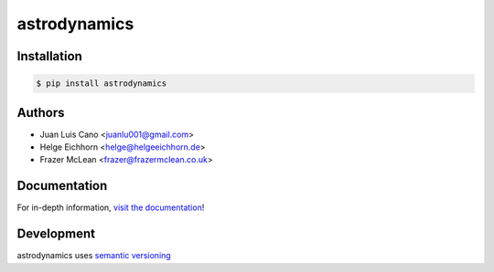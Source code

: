 astrodynamics
-------------

|PyPI Version| |Documentation| |Travis| |AppVeyor| |Coverage| |Python Version| |MIT License|

Installation
~~~~~~~~~~~~

.. code:: bash

    $ pip install astrodynamics

Authors
~~~~~~~
- Juan Luis Cano <juanlu001@gmail.com>
- Helge Eichhorn <helge@helgeeichhorn.de>
- Frazer McLean <frazer@frazermclean.co.uk>

Documentation
~~~~~~~~~~~~~

For in-depth information, `visit the
documentation <http://astrodynamics.readthedocs.org/en/latest/>`__!

Development
~~~~~~~~~~~

astrodynamics uses `semantic versioning <http://semver.org>`__

.. |Travis| image:: http://img.shields.io/travis/python-astrodynamics/astrodynamics/master.svg?style=flat-square&label=travis
   :target: https://travis-ci.org/python-astrodynamics/astrodynamics
.. |AppVeyor| image:: https://img.shields.io/appveyor/ci/pythonastrodynamics/astrodynamics/master.svg?style=flat-square&label=appveyor
   :target: https://ci.appveyor.com/project/pythonastrodynamics/astrodynamics
.. |PyPI Version| image:: http://img.shields.io/pypi/v/astrodynamics.svg?style=flat-square
   :target: https://pypi.python.org/pypi/astrodynamics/
.. |Python Version| image:: https://img.shields.io/badge/python-2.7%2C%203-brightgreen.svg?style=flat-square
   :target: https://www.python.org/downloads/
.. |MIT License| image:: http://img.shields.io/badge/license-MIT-blue.svg?style=flat-square
   :target: https://raw.githubusercontent.com/python-astrodynamics/astrodynamics/master/LICENSE
.. |Coverage| image:: https://img.shields.io/codecov/c/github/python-astrodynamics/astrodynamics/master.svg?style=flat-square
   :target: https://codecov.io/github/python-astrodynamics/astrodynamics?branch=master
.. |Documentation| image:: https://img.shields.io/badge/docs-latest-brightgreen.svg?style=flat-square
   :target: http://astrodynamics.readthedocs.org/en/latest/
